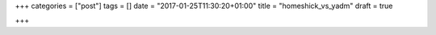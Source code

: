+++
categories = ["post"]
tags = []
date = "2017-01-25T11:30:20+01:00"
title = "homeshick_vs_yadm"
draft = true

+++

